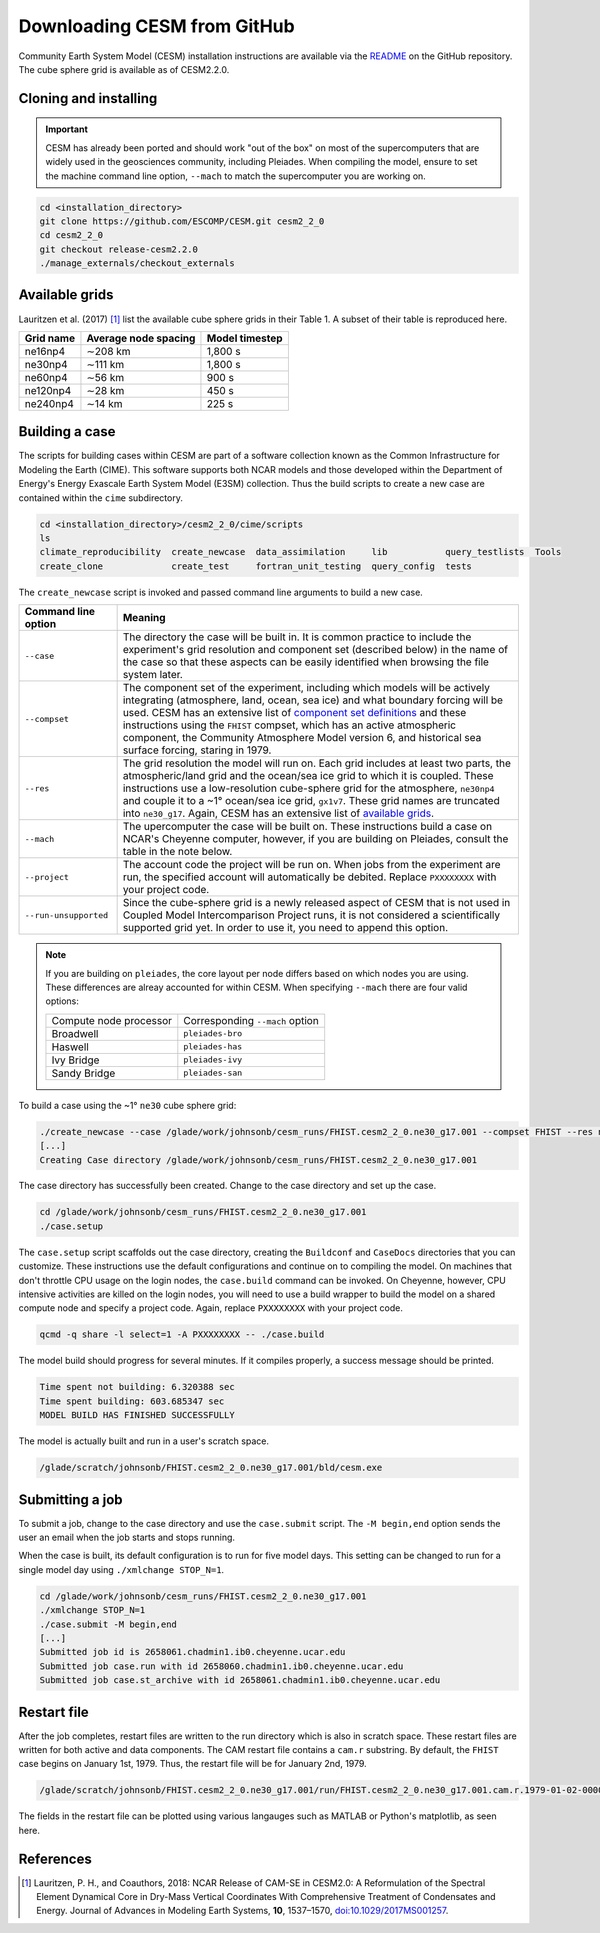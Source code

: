 ############################
Downloading CESM from GitHub
############################

Community Earth System Model (CESM) installation instructions are available via
the `README <https://github.com/ESCOMP/CESM>`_ on the GitHub repository. The
cube sphere grid is available as of CESM2.2.0.

Cloning and installing
======================

.. important::

   CESM has already been ported and should work "out of the box" on most of the
   supercomputers that are widely used in the geosciences community, including
   Pleiades. When compiling the model, ensure to set the machine command line
   option, ``--mach`` to match the supercomputer you are working on.

.. code-block::

   cd <installation_directory>
   git clone https://github.com/ESCOMP/CESM.git cesm2_2_0
   cd cesm2_2_0
   git checkout release-cesm2.2.0
   ./manage_externals/checkout_externals

Available grids
===============

Lauritzen et al. (2017) [1]_ list the available cube sphere grids in their
Table 1. A subset of their table is reproduced here.

+------------------------+--------------------------+-------------------------+
| Grid name              | Average node spacing     | Model timestep          |
+========================+==========================+=========================+
| ne16np4                | ∼208 km                  | 1,800 s                 |
+------------------------+--------------------------+-------------------------+
| ne30np4                | ∼111 km                  | 1,800 s                 |
+------------------------+--------------------------+-------------------------+
| ne60np4                | ∼56 km                   | 900 s                   |
+------------------------+--------------------------+-------------------------+
| ne120np4               | ∼28 km                   | 450 s                   |
+------------------------+--------------------------+-------------------------+
| ne240np4               | ∼14 km                   | 225 s                   |
+------------------------+--------------------------+-------------------------+

Building a case
===============

The scripts for building cases within CESM are part of a software collection
known as the Common Infrastructure for Modeling the Earth (CIME). This software
supports both NCAR models and those developed within the Department of Energy's
Energy Exascale Earth System Model (E3SM) collection. Thus the build scripts to
create a new case are contained within the ``cime`` subdirectory.

.. code-block::

   cd <installation_directory>/cesm2_2_0/cime/scripts
   ls 
   climate_reproducibility  create_newcase  data_assimilation     lib           query_testlists  Tools
   create_clone             create_test     fortran_unit_testing  query_config  tests

The ``create_newcase`` script is invoked and passed command line arguments to
build a new case.

+-----------------------+-----------------------------------------------------------------+
| Command line option   | Meaning                                                         |
+=======================+=================================================================+
| ``--case``            | The directory the case will be built in. It is common practice  |
|                       | to include the experiment's grid resolution and component set   |
|                       | (described below) in the name of the case so that these aspects |
|                       | can be easily identified when browsing the file system later.   |
+-----------------------+-----------------------------------------------------------------+
| ``--compset``         | The component set of the experiment, including which            |
|                       | models will be actively integrating (atmosphere, land, ocean,   |
|                       | sea ice) and what boundary forcing will be used. CESM has an    |
|                       | extensive list of `component set definitions                    |
|                       | <https://www.cesm.ucar.edu/models/cesm2/config/compsets.html>`_ |
|                       | and these instructions using the ``FHIST`` compset, which has   |
|                       | an active atmospheric component, the Community Atmosphere Model |
|                       | version 6, and historical sea surface forcing, staring in 1979. |
+-----------------------+-----------------------------------------------------------------+
| ``--res``             | The grid resolution the model will run on. Each grid includes   |
|                       | at least two parts, the atmospheric/land grid and the ocean/sea |
|                       | ice grid to which it is coupled. These instructions use a       |
|                       | low-resolution cube-sphere grid for the atmosphere, ``ne30np4`` |
|                       | and couple it to a ~1° ocean/sea ice grid, ``gx1v7``. These     |
|                       | grid names are truncated into ``ne30_g17``. Again, CESM         |
|                       | has an extensive list of `available grids                       |
|                       | <https://www.cesm.ucar.edu/models/cesm2/config/grids.html>`_.   |
+-----------------------+-----------------------------------------------------------------+
| ``--mach``            | The upercomputer the case will be built on. These instructions  |
|                       | build a case on NCAR's Cheyenne computer, however, if you are   |
|                       | building on Pleiades, consult the table in the note below.      |
+-----------------------+-----------------------------------------------------------------+
| ``--project``         | The account code the project will be run on. When jobs from the |
|                       | experiment are run, the specified account will automatically be |
|                       | debited. Replace ``PXXXXXXXX`` with your project code.          |
+-----------------------+-----------------------------------------------------------------+
| ``--run-unsupported`` | Since the cube-sphere grid is a newly released aspect of CESM   |
|                       | that is not used in Coupled Model Intercomparison Project runs, |
|                       | it is not considered a scientifically supported grid yet. In    |
|                       | order to use it, you need to append this option.                |
+-----------------------+-----------------------------------------------------------------+

.. note::

   If you are building on ``pleiades``, the core layout per node differs based
   on which nodes you are using. These differences are alreay accounted for 
   within CESM. When specifying ``--mach`` there are four valid options:
   
   ======================  ===============================
   Compute node processor  Corresponding ``--mach`` option
   ----------------------  -------------------------------
   Broadwell               ``pleiades-bro``
   Haswell                 ``pleiades-has``
   Ivy Bridge              ``pleiades-ivy``
   Sandy Bridge            ``pleiades-san``
   ======================  ===============================

To build a case using the ~1° ``ne30`` cube sphere grid:

.. code-block::

   ./create_newcase --case /glade/work/johnsonb/cesm_runs/FHIST.cesm2_2_0.ne30_g17.001 --compset FHIST --res ne30_g17 --mach cheyenne --project PXXXXXXXX --run-unsupported
   [...]
   Creating Case directory /glade/work/johnsonb/cesm_runs/FHIST.cesm2_2_0.ne30_g17.001
   
The case directory has successfully been created. Change to the case directory
and set up the case.

.. code-block::

   cd /glade/work/johnsonb/cesm_runs/FHIST.cesm2_2_0.ne30_g17.001
   ./case.setup

The ``case.setup`` script scaffolds out the case directory, creating the
``Buildconf`` and ``CaseDocs`` directories that you can customize. These
instructions use the default configurations and continue on to compiling the
model. On machines that don't throttle CPU usage on the login nodes, the 
``case.build`` command can be invoked. On Cheyenne, however, CPU intensive
activities are killed on the login nodes, you will need to use a build wrapper
to build the model on a shared compute node and specify a project code. Again,
replace ``PXXXXXXXX`` with your project code.

.. code-block::

   qcmd -q share -l select=1 -A PXXXXXXXX -- ./case.build

The model build should progress for several minutes. If it compiles properly,
a success message should be printed.

.. code-block::

   Time spent not building: 6.320388 sec
   Time spent building: 603.685347 sec
   MODEL BUILD HAS FINISHED SUCCESSFULLY

The model is actually built and run in a user's scratch space.

.. code-block::

   /glade/scratch/johnsonb/FHIST.cesm2_2_0.ne30_g17.001/bld/cesm.exe

Submitting a job
================

To submit a job, change to the case directory and use the ``case.submit`` 
script. The ``-M begin,end`` option sends the user an email when the job starts
and stops running.

When the case is built, its default configuration is to run for five model
days. This setting can be changed to run for a single model day using 
``./xmlchange STOP_N=1``.

.. code-block::

   cd /glade/work/johnsonb/cesm_runs/FHIST.cesm2_2_0.ne30_g17.001
   ./xmlchange STOP_N=1
   ./case.submit -M begin,end
   [...]
   Submitted job id is 2658061.chadmin1.ib0.cheyenne.ucar.edu
   Submitted job case.run with id 2658060.chadmin1.ib0.cheyenne.ucar.edu
   Submitted job case.st_archive with id 2658061.chadmin1.ib0.cheyenne.ucar.edu

Restart file
============

After the job completes, restart files are written to the run directory which
is also in scratch space. These restart files are written for both active and
data components. The CAM restart file contains a ``cam.r`` substring. By
default, the ``FHIST`` case begins on January 1st, 1979. Thus, the restart file
will be for January 2nd, 1979.

.. code-block::

   /glade/scratch/johnsonb/FHIST.cesm2_2_0.ne30_g17.001/run/FHIST.cesm2_2_0.ne30_g17.001.cam.r.1979-01-02-00000.nc

The fields in the restart file can be plotted using various langauges such as 
MATLAB or Python's matplotlib, as seen here.

|plot_cube_sphere|

References
==========

.. [1] Lauritzen, P. H., and Coauthors, 2018: NCAR Release of CAM-SE in
       CESM2.0: A Reformulation of the Spectral Element Dynamical Core in
       Dry-Mass Vertical Coordinates With Comprehensive Treatment of
       Condensates and Energy. Journal of Advances in Modeling Earth Systems,
       **10**, 1537–1570,
       `doi:10.1029/2017MS001257 <https://doi.org/10.1029/2017MS001257>`_.

.. |plot_cube_sphere| image:: ../_static/plot_cube_sphere.png
   :width: 100%
   :alt: plot of zonal wind on the CAM SE cube sphere

